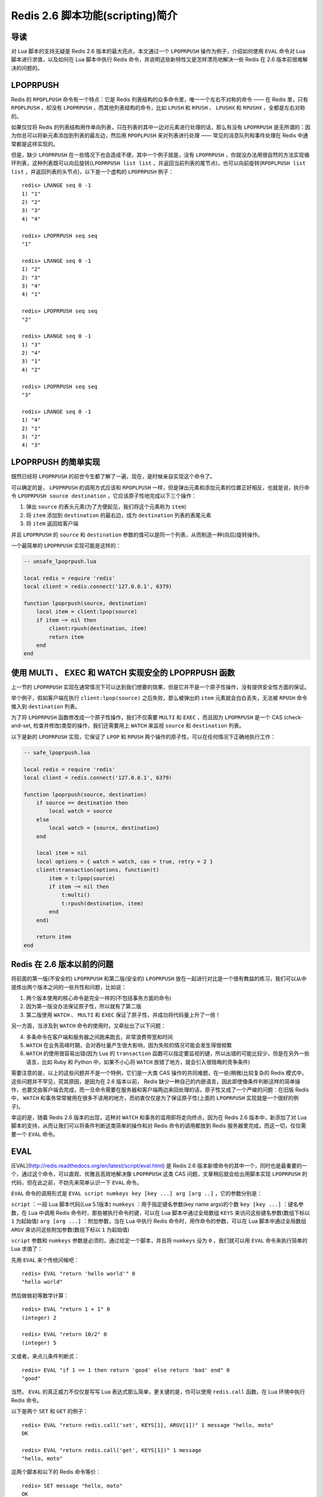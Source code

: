 Redis 2.6 脚本功能(scripting)简介
========================================


导读
------------

对 Lua 脚本的支持无疑是 Redis 2.6 版本的最大亮点，本文通过一个 ``LPOPRPUSH`` 操作为例子，介绍如何使用 ``EVAL`` 命令对 Lua 脚本进行求值，以及如何在 Lua 脚本中执行 Redis 命令，并说明这些新特性又是怎样漂亮地解决一些 Redis 在 2.6 版本前很难解决的问题的。


LPOPRPUSH
------------

Redis 的 ``RPOPLPUSH`` 命令有一个特点：它是 Redis 列表结构的众多命令里，唯一一个左右不对称的命令 —— 在 Redis 里，只有 ``RPOPLPUSH`` ，却没有 ``LPOPRPUSH`` ，而其他列表结构的命令，比如 ``LPUSH`` 和 ``RPUSH`` 、 ``LPUSHX`` 和 ``RPUSHX`` ，全都是左右对称的。

如果仅仅将 Redis 的列表结构用作单向列表，只在列表的其中一边对元素进行处理的话，那么有没有 ``LPOPRPUSH`` 是无所谓的：因为你总可以将新元素添加到列表的最左边，然后用 ``RPOPLPUSH`` 来对列表进行处理 —— 常见的消息队列和事件处理在 Redis 中通常都是这样实现的。

但是，缺少 ``LPOPRPUSH`` 在一些情况下也会造成不便，其中一个例子就是，没有 ``LPOPRPUSH`` ，你就没办法用很自然的方法实现循环列表，这种列表既可以向后旋转(``LPOPRPUSH list list`` ，并返回当前列表的尾节点)，也可以向前旋转(``RPOPLPUSH list list`` ，并返回列表的头节点)，以下是一个虚构的 ``LPOPRPUSH`` 例子：

::

    redis> LRANGE seq 0 -1
    1) "1"
    2) "2"
    3) "3"
    4) "4"

    redis> LPOPRPUSH seq seq
    "1"

    redis> LRANGE seq 0 -1
    1) "2"
    2) "3"
    3) "4"
    4) "1"

    redis> LPOPRPUSH seq seq
    "2"

    redis> LRANGE seq 0 -1
    1) "3"
    2) "4"
    3) "1"
    4) "2"

    redis> LPOPRPUSH seq seq
    "3"

    redis> LRANGE seq 0 -1
    1) "4"
    2) "1"
    3) "2"
    4) "3"


LPOPRPUSH 的简单实现
-----------------------------------------------

既然已经将 ``LPOPRPUSH`` 的前世今生都了解了一遍，现在，是时候亲自实现这个命令了。

可以确定的是， ``LPOPRPUSH`` 的调用方式应该和 ``RPOPLPUSH`` 一样，但是弹出元素和添加元素的位置正好相反，也就是说，执行命令 ``LPOPRPUSH source destination`` ，它应该原子性地完成以下三个操作：

1) 弹出 ``source`` 的表头元素(为了方便起见，我们将这个元素称为 ``item``)  
2) 将 ``item`` 添加到 ``destination`` 的最右边，成为 ``destination`` 列表的表尾元素  
3) 将 ``item`` 返回给客户端  

并且 ``LPOPRPUSH`` 的 ``source`` 和 ``destination`` 参数的值可以是同一个列表，从而制造一种(向后)旋转操作。

一个最简单的 ``LPOPRPUSH`` 实现可能是这样的：

.. code-block:: lua

    -- unsafe_lpoprpush.lua

    local redis = require 'redis'
    local client = redis.connect('127.0.0.1', 6379)

    function lpoprpush(source, destination)
        local item = client:lpop(source)
        if item ~= nil then
            client:rpush(destination, item)
            return item
        end
    end


使用 MULTI 、 EXEC 和 WATCH 实现安全的 LPOPRPUSH 函数
-----------------------------------------------------------

上一节的 ``LPOPRPUSH`` 实现在通常情况下可以达到我们想要的效果，但是它并不是一个原子性操作，没有提供安全性方面的保证。

举个例子，假如客户端在执行 ``client:lpop(source)`` 之后失败，那么被弹出的 ``item`` 元素就会白白丢失，无法被 ``RPUSH`` 命令推入到 ``destination`` 列表。

为了将 ``LPOPRPUSH`` 函数修改成一个原子性操作，我们不仅需要 ``MULTI`` 和 ``EXEC`` ，而且因为 ``LPOPRPUSH`` 是一个 CAS (check-and-set, 检查并修改)类型的操作，我们还需要用上 ``WATCH`` 来监视 ``source`` 和 ``destination`` 列表。

以下是新的 ``LPOPRPUSH`` 实现，它保证了 ``LPOP`` 和 ``RPUSH`` 两个操作的原子性，可以在任何情况下正确地执行工作：

.. code-block:: lua

    -- safe_lpoprpush.lua

    local redis = require 'redis'
    local client = redis.connect('127.0.0.1', 6379)

    function lpoprpush(source, destination)
        if source == destination then
            local watch = source    
        else
            local watch = {source, destination}
        end 

        local item = nil 
        local options = { watch = watch, cas = true, retry = 2 } 
        client:transaction(options, function(t)
            item = t:lpop(source)
            if item ~= nil then
                t:multi()
                t:rpush(destination, item)
            end
        end)
                                                                                                                       
        return item
    end


Redis 在 2.6 版本以前的问题
---------------------------------

将前面的第一版(不安全的) ``LPOPRPUSH`` 和第二版(安全的) ``LPOPRPUSH`` 放在一起进行对比是一个很有教益的练习，我们可以从中提炼出两个版本之间的一些共性和问题，比如说：

1) 两个版本使用的核心命令是完全一样的(不包括事务方面的命令)  
2) 因为第一版没办法保证原子性，所以就有了第二版  
3) 第二版使用 ``WATCH`` 、 ``MULTI`` 和 ``EXEC`` 保证了原子性，并成功将代码量上升了一倍！  

另一方面，当涉及到 ``WATCH`` 命令的使用时，又牵扯出了以下问题：

4) 多条命令在客户端和服务器之间跑来跑去，非常浪费带宽和时间  
5) ``WATCH`` 在业务高峰时期，会对吞吐量产生很大影响，因为失败的情况可能会发生得很频繁  
6) ``WATCH`` 的使用很容易出错(因为 Lua 的 ``transaction`` 函数可以指定要监视的键，所以出错的可能比较少，但是在另外一些语言，比如 Ruby 和 Python 中，如果不小心将 ``WATCH`` 放错了地方，就会引入很隐晦的竞争条件)  

需要注意的是，以上的这些问题并不是一个特例，它们是一大类 CAS 操作的共同难题，在一些(稍微)比较复杂的 Redis 模式中，这些问题并不罕见，究其原因，是因为在 2.6 版本以前， Redis 缺少一种自己的内嵌语言，因此即使像条件判断这样的简单操作，也要交由客户端去完成，而一旦命令需要在服务器和客户端两边来回处理的话，原子性又成了一个严峻的问题：在旧版 Redis 中， ``WATCH`` 和事务常常被用在很多不该用的地方，而初衷仅仅是为了保证原子性(上面的 ``LPOPRPUSH`` 实现就是一个很好的例子)。

幸运的是，随着 Redis 2.6 版本的出现，这种对 ``WATCH`` 和事务的滥用即将走向终点，因为在 Redis 2.6 版本中，新添加了对 Lua 脚本的支持，从而让我们可以将条件判断这类简单的操作和对 Redis 命令的调用都放到 Redis 服务器里完成，而这一切，仅仅需要一个 ``EVAL`` 命令。


EVAL
----------------

[EVAL](http://redis.readthedocs.org/en/latest/script/eval.html) 是 Redis 2.6 版本新增命令的其中一个，同时也是最重要的一个，通过这个命令，可以直观、优雅且高效地解决像 ``LPOPRPUSH`` 这类 CAS 问题，文章稍后就会给出用脚本实现 ``LPOPRPUSH`` 的代码，但在此之前，不妨先来简单认识一下 ``EVAL`` 命令。

``EVAL`` 命令的调用形式是 ``EVAL script numkeys key [key ...] arg [arg ..]`` ，它的参数分别是：

``script`` ：一段 Lua 脚本代码(Lua 5.1版本)  
``numkeys`` ：用于指定键名参数(key name args)的个数  
``key [key ...]`` ：键名参数，在 Lua 中调用 Redis 命令时，那些被执行命令的键，可以在 Lua 脚本中通过全局数组 ``KEYS`` 来访问这些键名参数(数组下标以 ``1`` 为起始值)  
``arg [arg ...]`` ：附加参数，当在 Lua 中执行 Redis 命令时，用作命令的参数，可以在 Lua 脚本中通过全局数组 ``ARGV`` 来访问这些附加参数(数组下标以 ``1`` 为起始值)  

``script`` 参数和 ``numkeys`` 参数是必须的，通过给定一个脚本，并且将 ``numkeys`` 设为 ``0`` ，我们就可以用 ``EVAL`` 命令来执行简单的 Lua 求值了：

先用 ``EVAL`` 来个传统问候吧：

::

    redis> EVAL "return 'hello world'" 0
    "hello world"

然后做做初等数学计算：

::

    redis> EVAL "return 1 + 1" 0
    (integer) 2

    redis> EVAL "return 10/2" 0
    (integer) 5

又或者，来点儿条件判断式：

::

    redis> EVAL "if 1 == 1 then return 'good' else return 'bad' end" 0
    "good"

当然， ``EVAL`` 的真正威力不仅仅是写写 Lua 表达式那么简单，更关键的是，你可以使用 ``redis.call`` 函数，在 Lua 环境中执行 Redis 命令。

以下是两个 ``SET`` 和 ``GET`` 的例子：

::

    redis> EVAL "return redis.call('set', KEYS[1], ARGV[1])" 1 message "hello, moto"
    OK

    redis> EVAL "return redis.call('get', KEYS[1])" 1 message
    "hello, moto"

这两个脚本和以下的 Redis 命令等价：

::

    redis> SET message "hello, moto"
    OK

    redis> GET message
    "hello, moto"

以下是另外一个集合的例子：

::

    redis> EVAL "return redis.call('sadd', KEYS[1], ARGV[1])" 1 animal snake
    (integer) 1

    redis> EVAL "return redis.call('sadd', KEYS[1], unpack(ARGV))" 1 animal wolf lion tiger
    (integer) 3

它和以下这两个命令等价：

::

    redis> SADD animal snake
    (integer) 1

    redis> SADD animal wolf lion tiger
    (integer) 3

键名参数并不一定总是只能有一个，比如说，在执行 [RENAME](http://redis.readthedocs.org/en/latest/key/rename.html) 命令的时候，就需要两个键名参数：

::

    redis> EVAL "return redis.call('rename', KEYS[1], KEYS[2])" 2 old_name new_name
    OK

这个脚本和以下命令等价：

::

    redis> rename old_name new_name
    OK

关于 ``EVAL`` 命令的使用，最后要提醒的一点是，应该总是通过 ``KEYS`` 和 ``ARGV`` 两个变量来访问相应的键和参数，不要将键名和命令参数硬写到脚本里面，这会导致脚本无法使用 ``EVALSHA`` 命令来优化，也没有办法被 Redis 集群所执行。

这是一个典型的坏例子，不要这样做(尽管它可能暂时是可用的)：

::

    redis> EVAL "return redis.call('rpush', 'language', 'ruby', 'python', 'lua')" 0
    (integer) 3


LPOPRPUSH 的脚本实现
------------------------

在上一节，我们介绍了 ``EVAL`` 的两个特性：

1) 可以使用 ``EVAL`` 命令对 Lua 脚本进行求值  
2) 可以在 Lua 脚本里面使用 ``redis.call`` 执行 Redis 命令 

如果将这两个特性组合起来使用，就可以实现一些有趣的操作，比如说，我们可以写一个脚本，它只在键不存在的情况下对键执行 ``SET`` 命令，就像 Redis 的 ``SETNX`` 命令一样：

::

    redis> EVAL "if redis.call('exists', KEYS[1]) == 0 then return redis.call('set', KEYS[1], ARGV[1]) end" 1 date 2012.4.4
    OK

    redis> EVAL "if redis.call('exists', KEYS[1]) == 0 then return redis.call('set', KEYS[1], ARGV[1]) end" 1 date 2012.4.4
    (nil)

上面执行的脚本也是一个典型的 CAS 操作，它先检查一个键是否存在，然后根据反馈决定该怎么处理给定的键。如果在客户端执行 ``EVAL`` 里面的那一段代码，那可以肯定它是不是原子性操作，但是，在 ``EVAL`` 命令中，这个脚本并不会产生安全问题 —— 这是因为， ``EVAL`` 的执行是原子性的，这也是你需要知道的，关于 ``EVAL`` 的，第三个特性：

3) Redis 保证被 ``EVAL`` 命令所执行的脚本的原子性：当一个脚本正在运行的时候，不会有别的脚本或者别的 Redis 命令被执行。而当前所运行脚本的作用(effect)要么是不可见的(not visible)，要么就是已完成的(completed)。  

这样一来，在 Redis 2.6 版本以前一直困扰我们的很多 CAS 类型的问题，一下子就不复存在了：因为只要简单地将操作写成脚本，然后放到 ``EVAL`` 命令里运行，这样就再也不必担心原子性的问题了，也可以从此跟麻烦的 ``WATCH`` 命令说再见了。

作为一个演示 ``EVAL`` 真正威力的例子，我们回过头来，使用脚本实现之前讨论的 ``LPOPRPUSH`` 操作：

.. code-block:: lua

    -- script_lpoprpush.lua

    local redis = require 'redis'
    local client = redis.connect('127.0.0.1', 6379)

    function lpoprpush(source, destination)
        script = [[
            local item = redis.call('lpop', KEYS[1])
            if item ~= nil then
                redis.call('rpush', KEYS[2], item)
                return item
            end
        ]]

        return client:eval(script, 2, source, destination)
    end

我们可以将三个版本的 ``LPOPRPUSH`` 放在一起进行对比：

第一个版本是最简单的，但是它保证不了原子性。

第二个版本通过使用事务和 ``WATCH`` 保证了操作的原子性，但是也因此引入了很多不必要的复杂性。

第三个版本既保持了第一个版本的简单性(几乎就是客户端代码到 ``redis.call`` 函数的翻译)，在兼顾原子性的同时，又没有像第二版那样的不必要的复杂性，毫无疑问， ``LPOPRPUSH`` 的这个脚本实现是简单、高效而且优美的。

更重要的是，除了 ``LPOPRPUSH`` 之外，一大类 CAS 操作也可以用脚本的方式来解决，随着 Redis 2.6 版本的普及，可以预见的是，越来越多以前使用 ``WATCH`` 和事务来保证原子性的模式会逐渐被脚本实现所代替，更多有趣的新脚本模式也会陆续出现，这毫无疑问是非常让人期待的。


更多
------

关于 Redis 2.6 版本新增的脚本功能，这篇文章只是谈了其中的一小部分，很多有趣的特性因为篇幅关系都未能在文章里提及：比如使用 ``EVALSHA`` 优化带宽、使用 ``SCRIPT *`` 命令控制脚本缓存、脚本的沙箱和最大执行时间等等，关于这些特性，可以参考 Redis 的官方文档。


| huangz
| 2012.4.4
